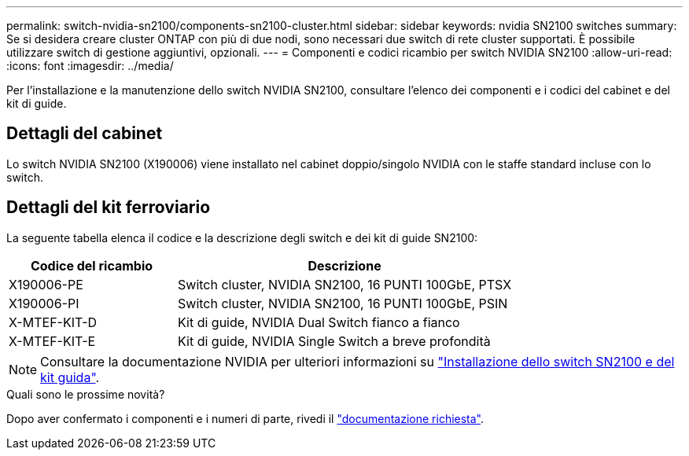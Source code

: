 ---
permalink: switch-nvidia-sn2100/components-sn2100-cluster.html 
sidebar: sidebar 
keywords: nvidia SN2100 switches 
summary: Se si desidera creare cluster ONTAP con più di due nodi, sono necessari due switch di rete cluster supportati. È possibile utilizzare switch di gestione aggiuntivi, opzionali. 
---
= Componenti e codici ricambio per switch NVIDIA SN2100
:allow-uri-read: 
:icons: font
:imagesdir: ../media/


[role="lead"]
Per l'installazione e la manutenzione dello switch NVIDIA SN2100, consultare l'elenco dei componenti e i codici del cabinet e del kit di guide.



== Dettagli del cabinet

Lo switch NVIDIA SN2100 (X190006) viene installato nel cabinet doppio/singolo NVIDIA con le staffe standard incluse con lo switch.



== Dettagli del kit ferroviario

La seguente tabella elenca il codice e la descrizione degli switch e dei kit di guide SN2100:

[cols="1,2"]
|===
| Codice del ricambio | Descrizione 


 a| 
X190006-PE
 a| 
Switch cluster, NVIDIA SN2100, 16 PUNTI 100GbE, PTSX



 a| 
X190006-PI
 a| 
Switch cluster, NVIDIA SN2100, 16 PUNTI 100GbE, PSIN



 a| 
X-MTEF-KIT-D
 a| 
Kit di guide, NVIDIA Dual Switch fianco a fianco



 a| 
X-MTEF-KIT-E
 a| 
Kit di guide, NVIDIA Single Switch a breve profondità

|===

NOTE: Consultare la documentazione NVIDIA per ulteriori informazioni su https://docs.nvidia.com/networking/display/sn2000pub/Installation["Installazione dello switch SN2100 e del kit guida"^].

.Quali sono le prossime novità?
Dopo aver confermato i componenti e i numeri di parte, rivedi il link:required-documentation-sn2100-cluster.html["documentazione richiesta"].
